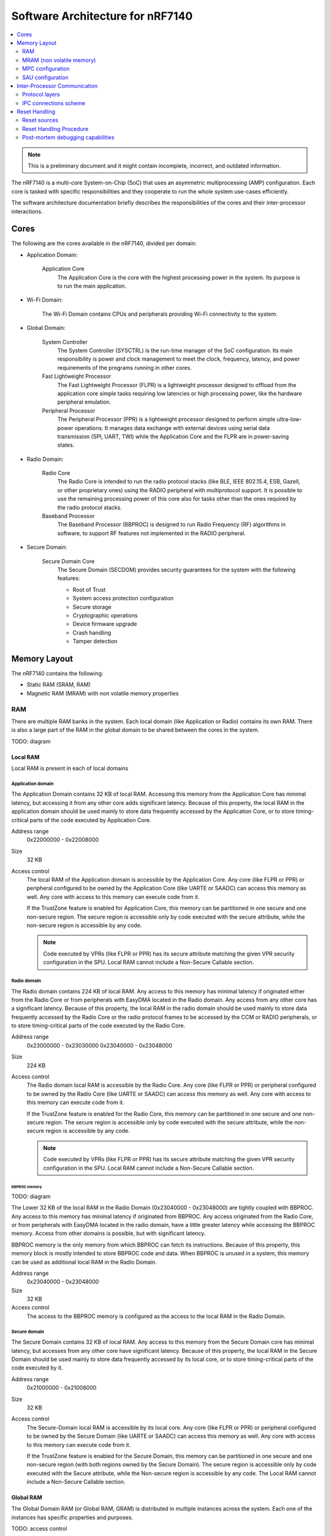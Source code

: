 .. _ug_nrf71_architecture:

Software Architecture for nRF7140
#################################

.. contents::
   :local:
   :depth: 2

.. note::
   This is a preliminary document and it might contain incomplete, incorrect, and outdated information.

The nRF7140 is a multi-core System-on-Chip (SoC) that uses an asymmetric multiprocessing (AMP) configuration.
Each core is tasked with specific responsibilities and they cooperate to run the whole system use-cases efficiently.

The software architecture documentation briefly describes the responsibilities of the cores and their inter-processor interactions.

Cores
*****

.. TODO: domains diagram (public and internal versions)

The following are the cores available in the nRF7140, divided per domain:

* Application Domain:

   Application Core
      The Application Core is the core with the highest processing power in the system.
      Its purpose is to run the main application.

* Wi-Fi Domain:

   The Wi-Fi Domain contains CPUs and peripherals providing Wi-Fi connectivity to the system.

* Global Domain:

   System Controller
      The System Controller (SYSCTRL) is the run-time manager of the SoC configuration.
      Its main responsibility is power and clock management to meet the clock, frequency, latency, and power requirements of the programs running in other cores.

   Fast Lightweight Processor
      The Fast Lightweight Processor (FLPR) is a lightweight processor designed to offload from the application core simple tasks requiring low latencies or high processing power, like the hardware peripheral emulation.

   Peripheral Processor
      The Peripheral Processor (PPR) is a lightweight processor designed to perform simple ultra-low-power operations.
      It manages data exchange with external devices using serial data transmission (SPI, UART, TWI) while the Application Core and the FLPR are in power-saving states.

* Radio Domain:

   Radio Core
      The Radio Core is intended to run the radio protocol stacks (like BLE, IEEE 802.15.4, ESB, Gazell, or other proprietary ones) using the RADIO peripheral with multiprotocol support.
      It is possible to use the remaining processing power of this core also for tasks other than the ones required by the radio protocol stacks.

   Baseband Processor
      The Baseband Processor (BBPROC) is designed to run Radio Frequency (RF) algorithms in software, to support RF features not implemented in the RADIO peripheral.

* Secure Domain:

   Secure Domain Core
      The Secure Domain (SECDOM) provides security guarantees for the system with the following features:

      * Root of Trust
      * System access protection configuration
      * Secure storage
      * Cryptographic operations
      * Device firmware upgrade
      * Crash handling
      * Tamper detection

Memory Layout
*************

The nRF7140 contains the following:

* Static RAM (SRAM, RAM)
* Magnetic RAM (MRAM) with non volatile memory properties

RAM
===

There are multiple RAM banks in the system.
Each local domain (like Application or Radio) contains its own RAM.
There is also a large part of the RAM in the global domain to be shared between the cores in the system.

TODO: diagram

Local RAM
---------

Local RAM is present in each of local domains

Application domain
^^^^^^^^^^^^^^^^^^

.. image:: images/nrf7140_memory_map_app.png
   :width: 300 px
   :align: left

The Application Domain contains 32 KB of local RAM.
Accessing this memory from the Application Core has minimal latency, but accessing it from any other core adds significant latency.
Because of this property, the local RAM in the application domain should be used mainly to store data frequently accessed by the Application Core, or to store timing-critical parts of the code executed by Application Core.

Address range
   0x22000000 - 0x22008000

Size
   32 KB

Access control
   The local RAM of the Application domain is accessible by the Application Core.
   Any core (like FLPR or PPR) or peripheral configured to be owned by the Application Core (like UARTE or SAADC) can access this memory as well.
   Any core with access to this memory can execute code from it.

   If the TrustZone feature is enabled for Application Core, this memory can be partitioned in one secure and one non-secure region.
   The secure region is accessible only by code executed with the secure attribute, while the non-secure region is accessible by any code.

   .. note::
      Code executed by VPRs (like FLPR or PPR) has its secure attribute matching the given VPR security configuration in the SPU.
      Local RAM cannot include a Non-Secure Callable section.

Radio domain
^^^^^^^^^^^^

.. image:: images/nrf7140_memory_map_radio.png
   :width: 300 px
   :align: left

The Radio domain contains 224 KB of local RAM.
Any access to this memory has minimal latency if originated either from the Radio Core or from peripherals with EasyDMA located in the Radio domain.
Any access from any other core has a significant latency.
Because of this property, the local RAM in the radio domain should be used mainly to store data frequently accessed by the Radio Core or the radio protocol frames to be accessed by the CCM or RADIO peripherals, or to store timing-critical parts of the code executed by the Radio Core.

Address range
   0x23000000 - 0x23030000
   0x23040000 - 0x23048000

Size
   224 KB

Access control
   The Radio domain local RAM is accessible by the Radio Core.
   Any core (like FLPR or PPR) or peripheral configured to be owned by the Radio Core (like UARTE or SAADC) can access this memory as well.
   Any core with access to this memory can execute code from it.

   If the TrustZone feature is enabled for the Radio Core, this memory can be partitioned in one secure and one non-secure region.
   The secure region is accessible only by code executed with the secure attribute, while the non-secure region is accessible by any code.

   .. note::
      Code executed by VPRs (like FLPR or PPR) has its secure attribute matching the given VPR security configuration in the SPU.
      Local RAM cannot include a Non-Secure Callable section.

BBPROC memory
"""""""""""""

TODO: diagram

The Lower 32 KB of the local RAM in the Radio Domain (0x23040000 - 0x23048000) are tightly coupled with BBPROC.
Any access to this memory has minimal latency if originated from BBPROC.
Any access originated from the Radio Core, or from peripherals with EasyDMA located in the radio domain, have a little greater latency while accessing the BBPROC memory.
Access from other domains is possible, but with significant latency.

BBPROC memory is the only memory from which BBPROC can fetch its instructions.
Because of this property, this memory block is mostly intended to store BBPROC code and data.
When BBPROC is unused in a system, this memory can be used as additional local RAM in the Radio Domain.

Address range
   0x23040000 - 0x23048000

Size
   32 KB

Access control
   The access to the BBPROC memory is configured as the access to the local RAM in the Radio Domain.

Secure domain
^^^^^^^^^^^^^

.. image:: images/nrf7140_memory_map_secure.png
   :width: 300 px
   :align: left

The Secure Domain contains 32 KB of local RAM.
Any access to this memory from the Secure Domain core has minimal latency, but accesses from any other core have significant latency.
Because of this property, the local RAM in the Secure Domain should be used mainly to store data frequently accessed by its local core, or to store timing-critical parts of the code executed by it.

Address range
   0x21000000 - 0x21008000

Size
   32 KB

Access control
   The Secure-Domain local RAM is accessible by its local core.
   Any core (like FLPR or PPR) or peripheral configured to be owned by the Secure Domain (like UARTE or SAADC) can access this memory as well.
   Any core with access to this memory can execute code from it.

   If the TrustZone feature is enabled for the Secure Domain, this memory can be partitioned in one secure and one non-secure region (with both regions owned by the Secure Domain).
   The secure region is accessible only by code executed with the Secure attribute, while the Non-secure region is accessible by any code.
   The Local RAM cannot include a Non-Secure Callable section.

Global RAM
----------

The Global Domain RAM (or Global RAM, GRAM) is distributed in multiple instances across the system.
Each one of the instances has specific properties and purposes.

TODO: access control

General-purpose shared RAM (RAM0x)
^^^^^^^^^^^^^^^^^^^^^^^^^^^^^^^^^^

.. image:: images/nrf7140_memory_map_ram0x.png
   :width: 300 px
   :align: left

The biggest part of the RAM memory in the system is located in the Global Domain as general-purpose shared RAM.
Access to this memory is relatively fast from all the local domains (like the Application or the Radio ones).
Access to this memory from the DMA used by USB has minimal latency.

This memory is intended to store the majority of the data used by local cores (and that does not fit in the local domains' RAM) including shared memory used for Inter-Processor Communication (IPC) between local cores.
Buffers for USB data must be stored in this memory part, in the region owned by the core owning USB (usually the Application Core in typical applications).

Address range
   0x2F000000 - 0x2F160000

Size
   1408 KB

Access control
   The general-purpose shared RAM is split into multiple partitions.
   Each of the local cores has two partitions assigned: one configured as Secure, the other one as Non-Secure.
   The partitions are configured in the given core's UICR.

   If TrustZone is enabled for a core, the Secure partition is used to store the data of the Secure Processing Environment, while the Non-Secure partition stores the data of the Non-Secure Processing Environment and the shared memory used by the Inter-Processor Communication towards other local domains.
   If TrustZone is disabled for a core, the Secure partition assigned to this core is used to store program data, while the Non-Secure partition contains the shared memory used by IPC.
   Between Non-Secure partitions there is the partition of the Network Packet Buffers, accessible from all three: Application, Radio, and Wi-Fi cores.
   Its purpose is to allow zero-copy data transfer for network protocols.

   Wi-Fi's secure partition is placed at the beginning of the general-purpose shared-RAM block.
   It is followed with all non-secure partitions grouped together, which are overlapping to define shared-memory IPC regions and the Network Packet Buffers region.
   Application's and Radio's Secure partitions are grouped after the non-secure partitions.
   Secure Domain Core's Secure partition is placed at the end of the general-purpose shared RAM block.

   A partition assigned to a core is accessible from this core, other cores owned by this core, or DMAs used by peripherals used by this core.
   Access from other cores or peripherals is prevented (with the exception of the Secure Domain Core which has access to all partitions).
   A partition configured as Secure is accessible only from the Secure Processing Environment in the core owning the given partition.
   A partition configured as Non-Secure is accessible from both the Secure and Non-Secure Processing Environments running in the core owning the given partition.


   .. note::
      If TrustZone is disabled for a given core, the only available Processing Environment is Secure.

TODO: secure domain usage of RAM0x, full partitioning, table with MPC OVERRIDEs

SYSCTRL memory (RAM20)
^^^^^^^^^^^^^^^^^^^^^^

.. image:: images/nrf7140_memory_map_ram20.png
   :width: 300 px
   :align: left

The SYSCTRL memory is a part of the global RAM tightly coupled with the System Controller.
Access to this memory block from the System Controller has minimal latency and can be performed without powering up any other parts of the system.
Access to this memory from the local domains has higher latency than access to the general-purpose shared RAM.

This memory is statically partitioned.
The layout is not to be adjusted for specific products.

This memory is intended to store the code executed in the System Controller, the System Controller's data, and the shared memory used for Inter-Processor Communication between the System Controller and other cores.
Because of the static allocation property, this memory stores also the shared memory used for communication between debugger probes connected to cores in the system and the Secure Domain Core.

Address range
   0x2F880000 - 0x2F890000

Size
   64 KB

Access control
   The SYSCTRL memory is split into multiple partitions.
   The System Controller has access to all of them (System Controller's code and data, and shared memory regions).
   The shared memory regions are also accessible by the cores using a particular region for communication with the System Controller and the debugger.
   The shared memory regions are configured in the given core's UICR.
   Cores do not have access to other parts of the SYSCTRL memory.

   If TrustZone is enabled for a core, the shared memory region is accessible from the Non-Secure Processing Environment.
   If TrustZone is disabled for a core, the shared memory region is accessible from the Secure Processing Environment.

Fast global RAM (RAM21)
^^^^^^^^^^^^^^^^^^^^^^^

.. image:: images/nrf7140_memory_map_ram21.png
   :width: 300 px
   :align: left

The Fast global RAM is a part of the global RAM tightly coupled with the Fast Lightweight Processor.
Access to this memory block from the FLPR and fast peripherals' DMA (I3C, CAN, PWM120, UARTE120, SPIS120, SPIM120, SPIM121) has minimal latency and can be performed without powering up any other parts of the system.
Access to this memory from the local domains has higher latency than access to the general-purpose shared RAM.

This memory is intended to store the code executed in the FLPR, the FLPR's data, the shared memory used for Inter-Processor Communication between the FLPR and the core managing the FLPR, and DMA buffers for the fast peripherals.

Address range
   0x2F890000 - 0x2F898000

Size
   32 KB

Access control
   The FLPR and its owner have access to all partitions assigned to FLPR and its Inter-Processor Communication.
   Each of the memory partition assigned for DMA of the fast peripherals is accessible from the core owning a given set of peripherals.
   The FLPR and the fast peripherals are by default owned by the Application Core.
   This ownership and matching memory access rights can be customized in UICRs.

   The security attribute of memory partitions must follow FLPR and DMA engines security settings.

Slow global RAM (RAM3x)
^^^^^^^^^^^^^^^^^^^^^^^

.. image:: images/nrf7140_memory_map_ram3x.png
   :width: 300 px

MRAM (non volatile memory)
==========================

MRAM_10
-------

.. image:: images/nrf7140_memory_map_mram10.png
   :width: 300 px

MRAM_11
-------

.. image:: images/nrf7140_memory_map_mram11.png
   :width: 300 px

MPC configuration
=================

The Secure Domain configures MPCs before it boots other domains.
MPC configuration provides rights for other cores to access memory regions assigned to them.
If a core tries to access a memory address not assigned to it, the transaction fails.

The Secure Domain can access all the memory regions in the system and does not require explicit access rights in MPC.

The Secure Domain configures OVERRIDEs in MPC assigned to ``AXI_0`` to provide the needed access rights:

===========  =====  ===========  ==========  ============================================================================
OVERRIDE Id  Owner  Permissions  SECUREMASK  Regions
===========  =====  ===========  ==========  ============================================================================
1            All    R            any         UICRs
4            App    RW           1           App <-> Wi-Fi IPC; App's Non-Secure data; Network Buffers; Radio <-> App IPC
5            App    RWS          1 *         SecDom <-> App IPC; App's Secure data
6            App    RX           1           App's Non-Secure code
7            App    RXS          0           App's NSC; App's Secure code
8            Radio  RW           1           Network Buffers; Radio <-> App IPC; Radio's Non-Secure data
9            Radio  RWS          1 *         SecDom <-> Radio IPC; Radio's Secure data
10           Radio  RX           1           Radio's Non-Secure code
11           Radio  RXS          0           Radio's NSC; Radio's Secure code
16           Wi-Fi  RW           1           SecDom <-> Wi-Fi IPC; Wi-Fi's data; Wi-Fi <-> App IPC
17           Wi-Fi  RW           1           Network Buffers
18           Wi-Fi  RX           1           Wi-Fi's code
19           App    RW           1           App's NV storage; DFU storage bank
20           Radio  RW           1           Radio's NV storage
===========  =====  ===========  ==========  ============================================================================

.. note::
   SECUREMASK can be set to ``0`` for any secure memory partition.
   However, beause of the hardware configuration, OVERRIDEs marked with * have SECUREMASK set to ``1``.
   Such configuration implies that addresses of this entry should have 28th bit cleared.
   It does not expose any security thread because permissions filtering denies access from non-secure masters.

The Secure Domain configures OVERRIDEs in the MPC assigned to ``AXI_1`` to provide the access rights needed:

===========  =======  ===========  ==========  ================================================================================================================
OVERRIDE Id  Owner    Permissions  SECUREMASK  Regions
===========  =======  ===========  ==========  ================================================================================================================
5            SysCtrl  RW           1           Radio's non-volatile storage; App's non-volatile storage; DFU storage bank; Secure Domain's non-volatile storage
===========  =======  ===========  ==========  ================================================================================================================

   .. note::
      During the installation step of the Device Firmware Update procedure, write access is enabled for more MRAM partitions.
      During this step the only active core is the Secure Domain Core.

The Secure Domain configures OVERRIDEs in the MPC assigned to ``AXI_2`` to provide the access rights needed:

===========  =====  ===========  ==========  ==============================================================================
OVERRIDE Id  Owner  Permissions  SECUREMASK  Regions
===========  =====  ===========  ==========  ==============================================================================
1            App    RW           1           Application mngMbox; SysCtrl <-> App IPC
2            App    RWX          1           FLPR code; FLPR data; FLPR <-> App IPC; DMA buffers for App's fast peripherals
3            Radio  RW           1           Radio mngMbox; SysCtrl <-> Radio IPC
4            Radio  RW           1           DMA buffers for Radio's fast peripherals (if any)
?            Wi-Fi  RW           1           Wi-Fi mngMbox; SysCtro <-> Wi-Fi IPC
===========  =====  ===========  ==========  ==============================================================================

The Secure Domain configures OVERRIDEs in the MPC assigned to ``AXI_3`` to provide the access rights needed:

===========  =====  ===========  ==========  ===========================================================================
OVERRIDE Id  Owner  Permissions  SECUREMASK  Regions
===========  =====  ===========  ==========  ===========================================================================
1            App    RWX          1           PPR code; PPR data; PPR <-> App IPC; DMA buffers for App's slow peripherals
3            Radio  RW           1           DMA buffers for Radio's slow peripherals (if any)
6            Wi-Fi  RW           1           DMA buffers for Wi-Fi's slow peripherals (if any)
===========  =====  ===========  ==========  ===========================================================================

.. TODO: Diagrams showing memory view from App's SPE, App's NSPE, maybe for other cores as well?

SAU configuration
=================

Each Cortex-M33 CPU in the system with the TrustZone feature enabled (Application, Radio, Secure Domain Core) associates a Security Attribution Unit (SAU) peripheral.
The Secure Domain configures SAUs for itself during its initialization before it switches to the Non-Secure Processing Environment (NSPE).
The Secure Domain also configures SAUs for other cores before it boots them.
SAU configuration provides rights for the Non-Secure Processing Environment to access resources allocated to it.
If NSPE tries to access a memory address not allocated to it, the transaction fails.

=============  ==================  ===================================  ============================================================================================================================================================
SAU region Id  Security attribute  Region                               Comments
=============  ==================  ===================================  ============================================================================================================================================================
0              NS                  0x0000_0000 - 0x1000_0000            Whole non-secure address space of MRAM. Proper partitioning is done in MPC
1              NS                  Core's S-NSC in MRAM                 S-NSC veneers in secure address space of MRAM
2              NS                  0x2000_0000 - 0x3000_0000            Whole non-secure address space of RAM. Proper partitioning is done in MPC
3              NS                  Core's S-NSC in RAM - 0x1_0000_0000  S-NSC veneers in secure address space of global MRAM, all peripherals, external memory, CPU registers. If no S-NSC in RAM start address shall be 0x4000_0000
=============  ==================  ===================================  ============================================================================================================================================================

Inter-Processor Communication
*****************************

Protocol layers
===============

Physical layer
--------------

MAC, Network, Transport
-----------------------

Application layer
-----------------

IPC connections scheme
======================

Radio core
----------

Secure Domain
-------------

System Controller
-----------------

FLPR
----

PPR
---

Reset Handling
**************

Reset sources
=============

Global
------

Local
-----

Reset Handling Procedure
========================

Global
------

Local
-----

Post-mortem debugging capabilities
==================================
